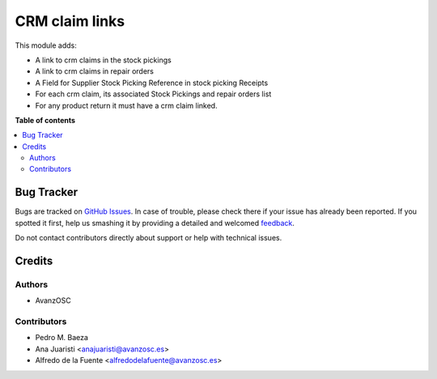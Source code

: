 ===============
CRM claim links
===============

.. |badge1| image:: https://img.shields.io/badge/licence-LGPL--3-blue.png
    :target: http://www.gnu.org/licenses/lgpl-3.0-standalone.html
    :alt: License: LGPL-3

|badge1|

This module adds:

- A link to crm claims in the stock pickings
- A link to crm claims in repair orders
- A Field for Supplier Stock Picking Reference in stock picking Receipts
- For each crm claim, its associated Stock Pickings and repair orders list
- For any product return it must have a crm claim linked.


**Table of contents**

.. contents::
   :local:

Bug Tracker
===========

Bugs are tracked on `GitHub Issues <https://github.com/avanzosc/crm-addons/issues>`_.
In case of trouble, please check there if your issue has already been reported.
If you spotted it first, help us smashing it by providing a detailed and welcomed
`feedback <https://github.com/avanzosc/crm-addons/issues/new?body=module:%crm_claim_links%0Aversion:%2014.0%0A%0A**Steps%20to%20reproduce**%0A-%20...%0A%0A**Current%20behavior**%0A%0A**Expected%20behavior**>`_.

Do not contact contributors directly about support or help with technical issues.

Credits
=======

Authors
~~~~~~~

* AvanzOSC

Contributors
~~~~~~~~~~~~

* Pedro M. Baeza
* Ana Juaristi <anajuaristi@avanzosc.es>
* Alfredo de la Fuente <alfredodelafuente@avanzosc.es>
